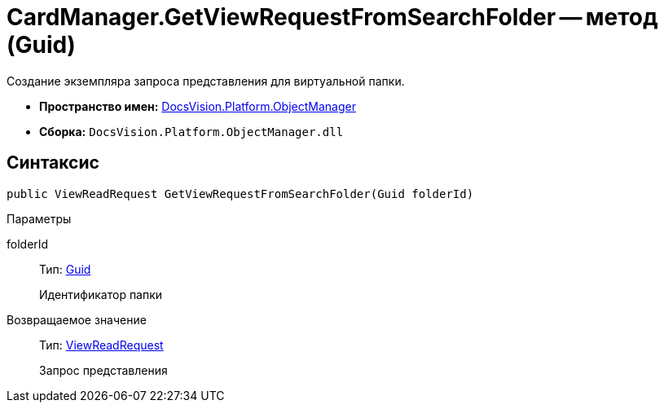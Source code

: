 = CardManager.GetViewRequestFromSearchFolder -- метод (Guid)

Создание экземпляра запроса представления для виртуальной папки.

* *Пространство имен:* xref:api/DocsVision/Platform/ObjectManager/ObjectManager_NS.adoc[DocsVision.Platform.ObjectManager]
* *Сборка:* `DocsVision.Platform.ObjectManager.dll`

== Синтаксис

[source,csharp]
----
public ViewReadRequest GetViewRequestFromSearchFolder(Guid folderId)
----

Параметры

folderId::
Тип: http://msdn.microsoft.com/ru-ru/library/system.guid.aspx[Guid]
+
Идентификатор папки

Возвращаемое значение::
Тип: xref:api/DocsVision/Platform/ObjectManager/ViewReadRequest_CL.adoc[ViewReadRequest]
+
Запрос представления
